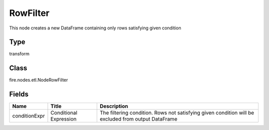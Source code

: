 
RowFilter
========== 

This node creates a new DataFrame containing only rows satisfying given condition

Type
---------- 

transform

Class
---------- 

fire.nodes.etl.NodeRowFilter

Fields
---------- 

+---------------+------------------------+-----------------------------------------------------------------------------------------------------+
| Name          | Title                  | Description                                                                                         |
+===============+========================+=====================================================================================================+
| conditionExpr | Conditional Expression | The filtering condition. Rows not satisfying given condition will be excluded from output DataFrame |
+---------------+------------------------+-----------------------------------------------------------------------------------------------------+